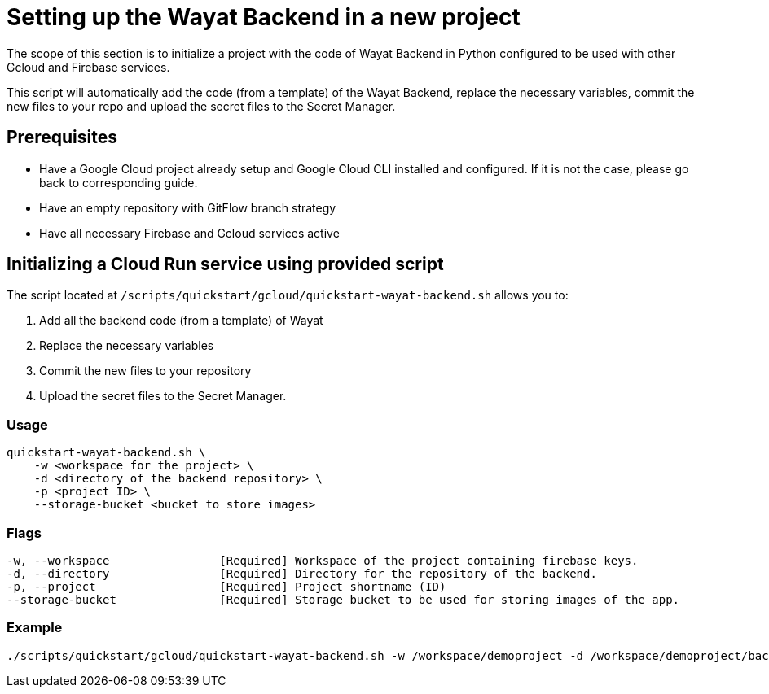 :example_required_flags: -w /workspace/demoproject -d /workspace/demoproject/backend -p projectID --storage-bucket bucket.appspot.com
:provider_path: gcloud
= Setting up the Wayat Backend in a new project

The scope of this section is to initialize a project with the code of Wayat Backend in Python configured to be used with other Gcloud and Firebase services. 

This script will automatically add the code (from a template) of the Wayat Backend, replace the necessary variables, commit the new files to your repo and upload the secret files to the Secret Manager.

== Prerequisites

* Have a Google Cloud project already setup and Google Cloud CLI installed and configured. If it is not the case, please go back to corresponding guide.

* Have an empty repository with GitFlow branch strategy

* Have all necessary Firebase and Gcloud services active

== Initializing a Cloud Run service using provided script


The script located at `/scripts/quickstart/{provider_path}/quickstart-wayat-backend.sh` allows you to:

. Add all the backend code (from a template) of Wayat
. Replace the necessary variables
. Commit the new files to your repository
. Upload the secret files to the Secret Manager.

=== Usage
```
quickstart-wayat-backend.sh \
    -w <workspace for the project> \
    -d <directory of the backend repository> \
    -p <project ID> \
    --storage-bucket <bucket to store images>
```

=== Flags
[subs=attributes+]
```
-w, --workspace                [Required] Workspace of the project containing firebase keys.
-d, --directory                [Required] Directory for the repository of the backend.
-p, --project                  [Required] Project shortname (ID)
--storage-bucket               [Required] Storage bucket to be used for storing images of the app.
```

=== Example

[subs=attributes+]
```
./scripts/quickstart/{provider_path}/quickstart-wayat-backend.sh {example_required_flags} 
```